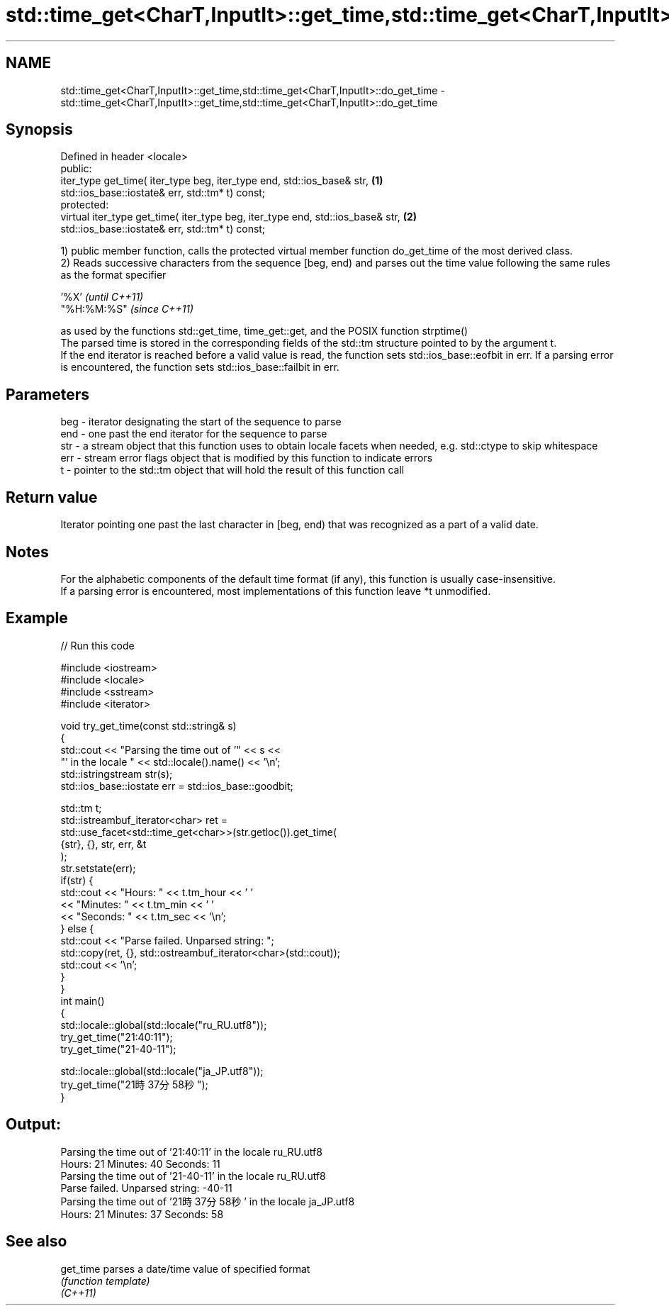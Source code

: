 .TH std::time_get<CharT,InputIt>::get_time,std::time_get<CharT,InputIt>::do_get_time 3 "2020.03.24" "http://cppreference.com" "C++ Standard Libary"
.SH NAME
std::time_get<CharT,InputIt>::get_time,std::time_get<CharT,InputIt>::do_get_time \- std::time_get<CharT,InputIt>::get_time,std::time_get<CharT,InputIt>::do_get_time

.SH Synopsis

  Defined in header <locale>
  public:
  iter_type get_time( iter_type beg, iter_type end, std::ios_base& str,         \fB(1)\fP
  std::ios_base::iostate& err, std::tm* t) const;
  protected:
  virtual iter_type get_time( iter_type beg, iter_type end, std::ios_base& str, \fB(2)\fP
  std::ios_base::iostate& err, std::tm* t) const;

  1) public member function, calls the protected virtual member function do_get_time of the most derived class.
  2) Reads successive characters from the sequence [beg, end) and parses out the time value following the same rules as the format specifier

  '%X'       \fI(until C++11)\fP
  "%H:%M:%S" \fI(since C++11)\fP

  as used by the functions std::get_time, time_get::get, and the POSIX function strptime()
  The parsed time is stored in the corresponding fields of the std::tm structure pointed to by the argument t.
  If the end iterator is reached before a valid value is read, the function sets std::ios_base::eofbit in err. If a parsing error is encountered, the function sets std::ios_base::failbit in err.

.SH Parameters


  beg - iterator designating the start of the sequence to parse
  end - one past the end iterator for the sequence to parse
  str - a stream object that this function uses to obtain locale facets when needed, e.g. std::ctype to skip whitespace
  err - stream error flags object that is modified by this function to indicate errors
  t   - pointer to the std::tm object that will hold the result of this function call


.SH Return value

  Iterator pointing one past the last character in [beg, end) that was recognized as a part of a valid date.

.SH Notes

  For the alphabetic components of the default time format (if any), this function is usually case-insensitive.
  If a parsing error is encountered, most implementations of this function leave *t unmodified.

.SH Example

  
// Run this code

    #include <iostream>
    #include <locale>
    #include <sstream>
    #include <iterator>

    void try_get_time(const std::string& s)
    {
        std::cout << "Parsing the time out of '" << s <<
                     "' in the locale " << std::locale().name() << '\\n';
        std::istringstream str(s);
        std::ios_base::iostate err = std::ios_base::goodbit;

        std::tm t;
        std::istreambuf_iterator<char> ret =
            std::use_facet<std::time_get<char>>(str.getloc()).get_time(
                {str}, {}, str, err, &t
            );
        str.setstate(err);
        if(str) {
            std::cout << "Hours: "   << t.tm_hour << ' '
                      << "Minutes: " << t.tm_min  << ' '
                      << "Seconds: " << t.tm_sec  << '\\n';
        } else {
            std::cout << "Parse failed. Unparsed string: ";
            std::copy(ret, {}, std::ostreambuf_iterator<char>(std::cout));
            std::cout << '\\n';
        }
    }
    int main()
    {
        std::locale::global(std::locale("ru_RU.utf8"));
        try_get_time("21:40:11");
        try_get_time("21-40-11");

        std::locale::global(std::locale("ja_JP.utf8"));
        try_get_time("21時37分58秒");
    }

.SH Output:

    Parsing the time out of '21:40:11' in the locale ru_RU.utf8
    Hours: 21 Minutes: 40 Seconds: 11
    Parsing the time out of '21-40-11' in the locale ru_RU.utf8
    Parse failed. Unparsed string: -40-11
    Parsing the time out of '21時37分58秒' in the locale ja_JP.utf8
    Hours: 21 Minutes: 37 Seconds: 58


.SH See also



  get_time parses a date/time value of specified format
           \fI(function template)\fP
  \fI(C++11)\fP




